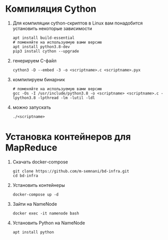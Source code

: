 #+OPTIONS: toc:nil

* Компиляция Cython
  1. Для компиляции cython-скриптов в Linux вам понадобится установить некоторые зависимости
     #+BEGIN_SRC shell :exports code
       apt install build-essential
       # поменяйте на используемую вами версию
       apt install python3.8-dev
       pip3 install cython --upgrade
     #+END_SRC
  2. генерируем C-файл
    #+BEGIN_SRC shell :exports code
      cython3 -D --embed -3 -o <scriptname>.c <scriptname>.pyx
    #+END_SRC
  3. компилируем бинарник
     #+BEGIN_SRC shell :exports code
       # поменяйте на используемую вами версию
       gcc -Os -I /usr/include/python3.8 -o <scriptname> <scriptname>.c -lpython3.8 -lpthread -lm -lutil -ldl
     #+END_SRC
  4. можно запускать
     #+BEGIN_SRC shell :exports code
       ./<scriptname>
     #+END_SRC

* Установка контейнеров для MapReduce
  1. Скачать docker-compose
     #+BEGIN_SRC shell :exports code
       git clone https://github.com/m-semnani/bd-infra.git
       cd bd-infra
     #+END_SRC
  2. Установить контейнеры
     #+BEGIN_SRC shell :exports code
       docker-compose up -d
     #+END_SRC
  3. Зайти на NameNode
     #+BEGIN_SRC shell :exports code
       docker exec -it namenode bash
     #+END_SRC
  4. Установить Python на NameNode
     #+BEGIN_SRC shell :exports code
       apt install python
     #+END_SRC
